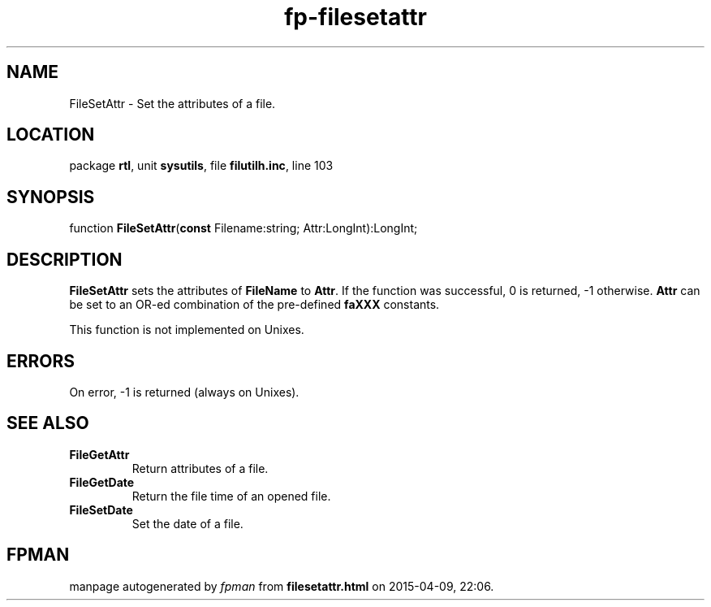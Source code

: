 .\" file autogenerated by fpman
.TH "fp-filesetattr" 3 "2014-03-14" "fpman" "Free Pascal Programmer's Manual"
.SH NAME
FileSetAttr - Set the attributes of a file.
.SH LOCATION
package \fBrtl\fR, unit \fBsysutils\fR, file \fBfilutilh.inc\fR, line 103
.SH SYNOPSIS
function \fBFileSetAttr\fR(\fBconst\fR Filename:string; Attr:LongInt):LongInt;
.SH DESCRIPTION
\fBFileSetAttr\fR sets the attributes of \fBFileName\fR to \fBAttr\fR. If the function was successful, 0 is returned, -1 otherwise. \fBAttr\fR can be set to an OR-ed combination of the pre-defined \fBfaXXX\fR constants.

This function is not implemented on Unixes.


.SH ERRORS
On error, -1 is returned (always on Unixes).


.SH SEE ALSO
.TP
.B FileGetAttr
Return attributes of a file.
.TP
.B FileGetDate
Return the file time of an opened file.
.TP
.B FileSetDate
Set the date of a file.

.SH FPMAN
manpage autogenerated by \fIfpman\fR from \fBfilesetattr.html\fR on 2015-04-09, 22:06.

